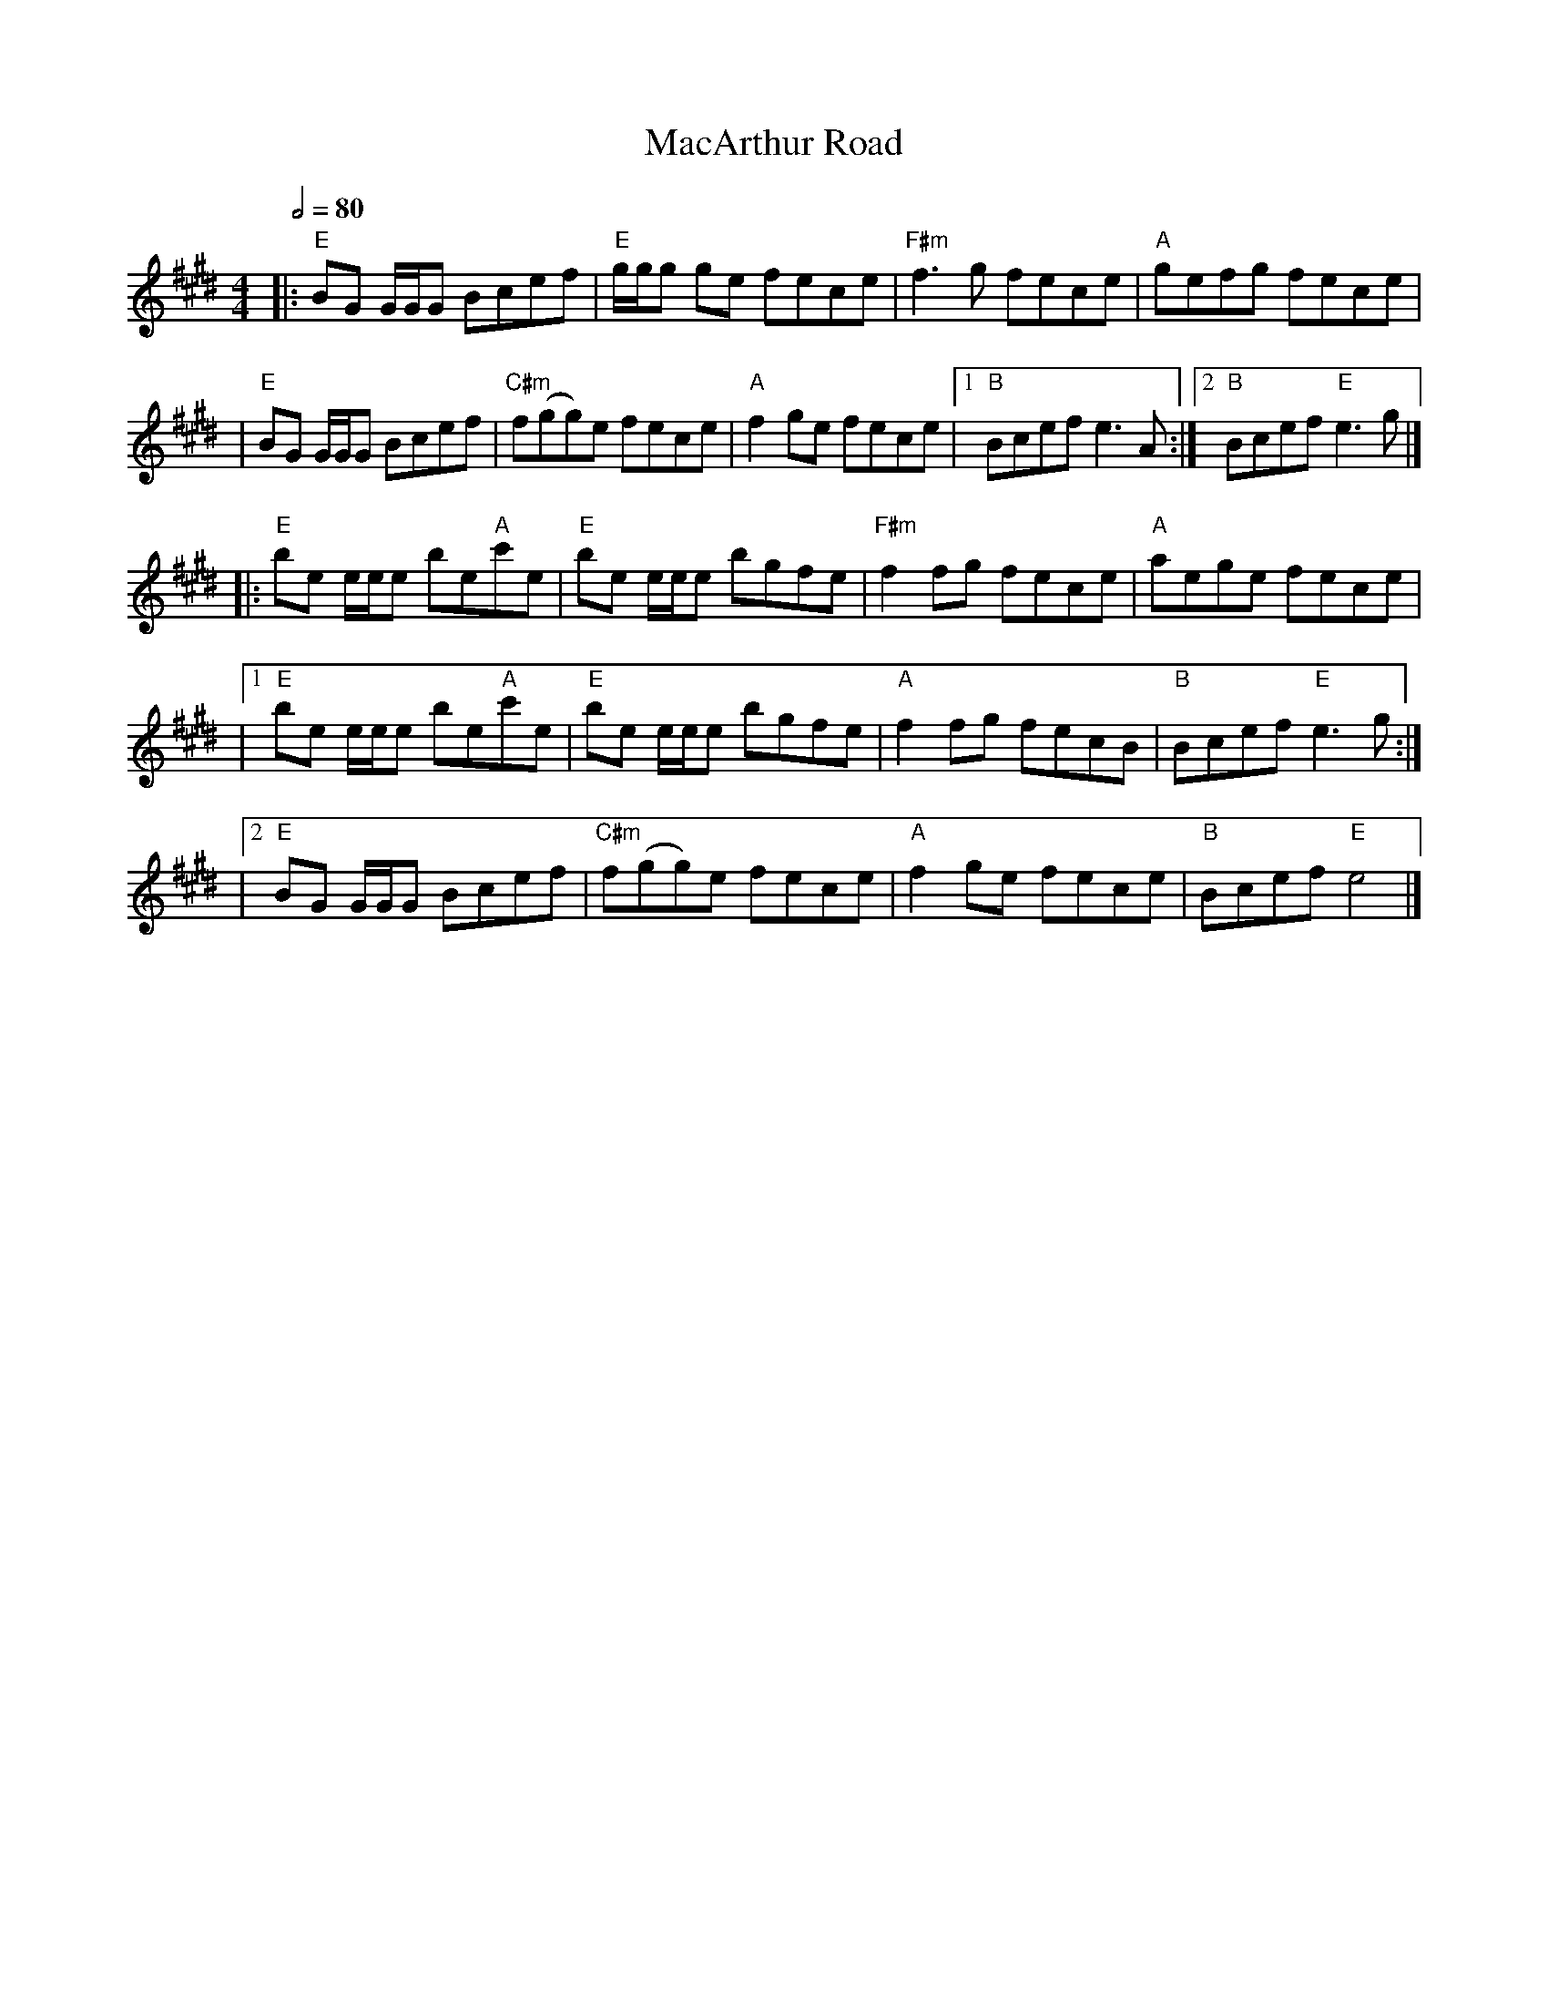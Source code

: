 X: 4
T: MacArthur Road
R: reel
M: 4/4
L: 1/8
Q:1/2=80
K: Emaj
|:"E"BG G1/2G1/2G Bcef     |"E"g1/2g1/2g ge fece |"F#m"f3 g fece  |"A"gefg fece    |
|"E"BG G1/2G1/2G Bcef      |"C#m"f(gg)e fece     |"A"f2 ge fece   |1"B" Bcef e3 A :|2"B" Bcef "E"e3 g |]
|:"E"be e1/2e1/2e be"A"c'e |"E"be e1/2e1/2e bgfe |"F#m"f2 fg fece |"A"aege fece    |
|1"E"be e1/2e1/2e be"A"c'e |"E"be e1/2e1/2e bgfe |"A"f2 fg fecB   |"B"Bcef "E"e3g :|
|2"E"BG G1/2G1/2G Bcef     |"C#m"f(gg)e fece     |"A"f2 ge fece   |"B"Bcef "E"e4   |]
